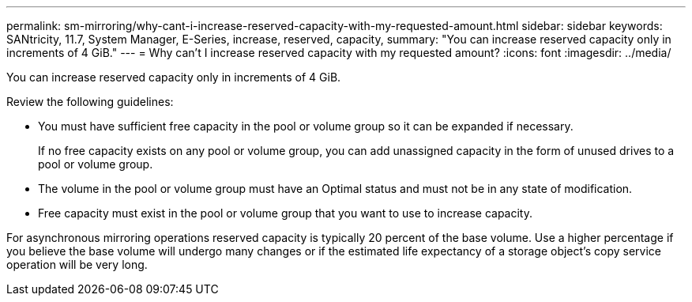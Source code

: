 ---
permalink: sm-mirroring/why-cant-i-increase-reserved-capacity-with-my-requested-amount.html
sidebar: sidebar
keywords: SANtricity, 11.7, System Manager, E-Series, increase, reserved, capacity,
summary: "You can increase reserved capacity only in increments of 4 GiB."
---
= Why can't I increase reserved capacity with my requested amount?
:icons: font
:imagesdir: ../media/

[.lead]
You can increase reserved capacity only in increments of 4 GiB.

Review the following guidelines:

* You must have sufficient free capacity in the pool or volume group so it can be expanded if necessary.
+
If no free capacity exists on any pool or volume group, you can add unassigned capacity in the form of unused drives to a pool or volume group.

* The volume in the pool or volume group must have an Optimal status and must not be in any state of modification.
* Free capacity must exist in the pool or volume group that you want to use to increase capacity.

For asynchronous mirroring operations reserved capacity is typically 20 percent of the base volume. Use a higher percentage if you believe the base volume will undergo many changes or if the estimated life expectancy of a storage object's copy service operation will be very long.
